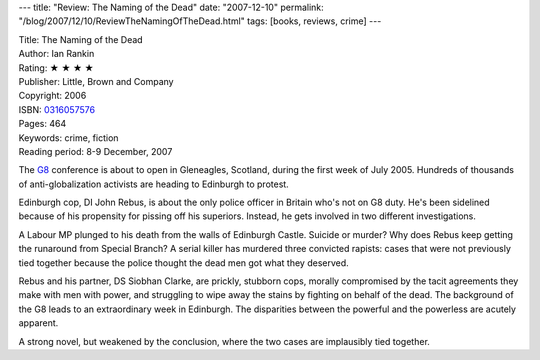 ---
title: "Review: The Naming of the Dead"
date: "2007-12-10"
permalink: "/blog/2007/12/10/ReviewTheNamingOfTheDead.html"
tags: [books, reviews, crime]
---



.. image:: https://images-na.ssl-images-amazon.com/images/P/0316057576.01.MZZZZZZZ.jpg
    :alt: The Naming of the Dead
    :target: http://www.elliottbaybook.com/product/info.jsp?isbn=0316057576
    :class: right-float

| Title: The Naming of the Dead
| Author: Ian Rankin
| Rating: ★ ★ ★ ★ 
| Publisher: Little, Brown and Company
| Copyright: 2006
| ISBN: `0316057576 <http://www.elliottbaybook.com/product/info.jsp?isbn=0316057576>`_
| Pages: 464
| Keywords: crime, fiction
| Reading period: 8-9 December, 2007

The `G8`_ conference is about to open in Gleneagles, Scotland,
during the first week of July 2005.
Hundreds of thousands of anti-globalization activists
are heading to Edinburgh to protest.

Edinburgh cop, DI John Rebus, is about the only police officer
in Britain who's not on G8 duty.
He's been sidelined because of his propensity for pissing off
his superiors.
Instead, he gets involved in two different investigations.

A Labour MP plunged to his death from the walls of Edinburgh Castle.
Suicide or murder?
Why does Rebus keep getting the runaround from Special Branch?
A serial killer has murdered three convicted rapists:
cases that were not previously tied together because the police
thought the dead men got what they deserved.

Rebus and his partner, DS Siobhan Clarke, are prickly, stubborn cops,
morally compromised by the tacit agreements they make with men with power,
and struggling to wipe away the stains
by fighting on behalf of the dead.
The background of the G8 leads to an extraordinary week in Edinburgh.
The disparities between the powerful and the powerless
are acutely apparent.

A strong novel, but weakened by the conclusion,
where the two cases are implausibly tied together.

.. _G8:
    http://en.wikipedia.org/wiki/G8

.. _permalink:
    /blog/2007/12/10/ReviewTheNamingOfTheDead.html
